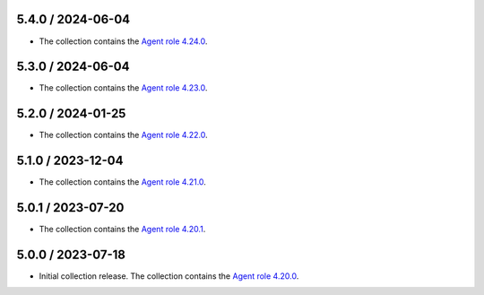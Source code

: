 5.4.0 / 2024-06-04
==================

* The collection contains the `Agent role 4.24.0 <https://github.com/DataDog/ansible-datadog/blob/main/CHANGELOG.md#4240--2024-07-18>`_.

5.3.0 / 2024-06-04
==================

* The collection contains the `Agent role 4.23.0 <https://github.com/DataDog/ansible-datadog/blob/main/CHANGELOG.md#4230--2024-06-04>`_.

5.2.0 / 2024-01-25
==================

* The collection contains the `Agent role 4.22.0 <https://github.com/DataDog/ansible-datadog/blob/main/CHANGELOG.md#4220--2024-01-25>`_.

5.1.0 / 2023-12-04
==================

* The collection contains the `Agent role 4.21.0 <https://github.com/DataDog/ansible-datadog/blob/main/CHANGELOG.md#4210--2023-12-04>`_.

5.0.1 / 2023-07-20
==================

* The collection contains the `Agent role 4.20.1 <https://github.com/DataDog/ansible-datadog/blob/main/CHANGELOG.md#4201--2023-07-20>`_.

5.0.0 / 2023-07-18
==================

* Initial collection release. The collection contains the `Agent role 4.20.0 <https://github.com/DataDog/ansible-datadog/blob/main/CHANGELOG.md#4200--2023-07-18>`_.
